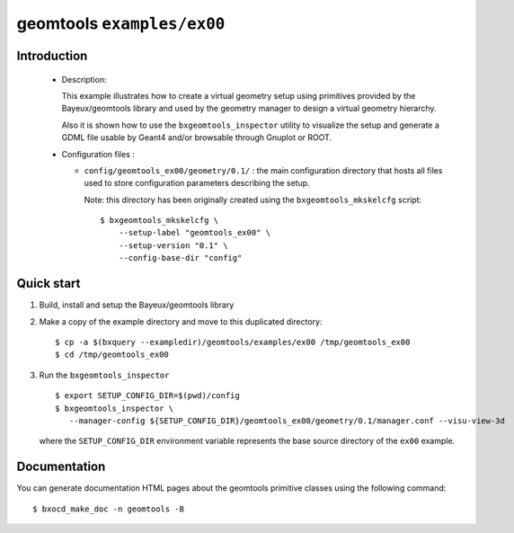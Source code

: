 =============================
geomtools ``examples/ex00``
=============================

Introduction
============

 * Description:

   This  example illustrates how to create a virtual geometry setup
   using primitives provided by the Bayeux/geomtools library and
   used by the geometry manager to design a virtual geometry hierarchy.

   Also it is shown how to use the ``bxgeomtools_inspector`` utility
   to visualize the setup and generate a GDML file usable by Geant4
   and/or browsable through Gnuplot or ROOT.


 * Configuration files :

   * ``config/geomtools_ex00/geometry/0.1/`` : the main configuration
     directory that hosts all files used to store configuration parameters
     describing the setup.

     Note: this directory has been originally created using the
     ``bxgeomtools_mkskelcfg`` script: ::

      $ bxgeomtools_mkskelcfg \
          --setup-label "geomtools_ex00" \
          --setup-version "0.1" \
          --config-base-dir "config"


Quick start
===========

1. Build, install and setup the Bayeux/geomtools library
2. Make a copy of the example directory and move to this duplicated directory::

      $ cp -a $(bxquery --exampledir)/geomtools/examples/ex00 /tmp/geomtools_ex00
      $ cd /tmp/geomtools_ex00

3. Run the ``bxgeomtools_inspector`` ::

      $ export SETUP_CONFIG_DIR=$(pwd)/config
      $ bxgeomtools_inspector \
         --manager-config ${SETUP_CONFIG_DIR}/geomtools_ex00/geometry/0.1/manager.conf --visu-view-3d

   where the ``SETUP_CONFIG_DIR`` environment variable represents the base source directory
   of the ``ex00`` example.

Documentation
=============

You can generate documentation HTML pages about the geomtools primitive classes
using the following command: ::

      $ bxocd_make_doc -n geomtools -B
